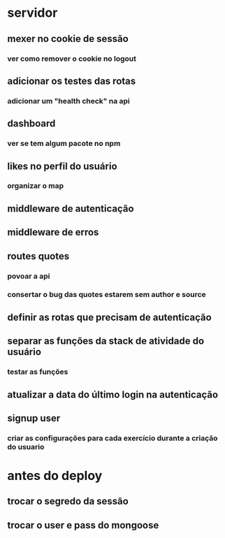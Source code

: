 * servidor
** mexer no cookie de sessão
*** ver como remover o cookie no logout
** adicionar os testes das rotas
*** adicionar um "health check" na api
** dashboard
*** ver se tem algum pacote no npm
** likes no perfil do usuário
*** organizar o map
** middleware de autenticação
** middleware de erros
** routes quotes
*** povoar a api
*** consertar o bug das quotes estarem sem author e source

** definir as rotas que precisam de autenticação
** separar as funções da stack de atividade do usuário
*** testar as funções
** atualizar a data do último login na autenticação
** signup user
*** criar as configurações para cada exercício durante a criação do usuario

* antes do deploy
** trocar o segredo da sessão
** trocar o user e pass do mongoose
